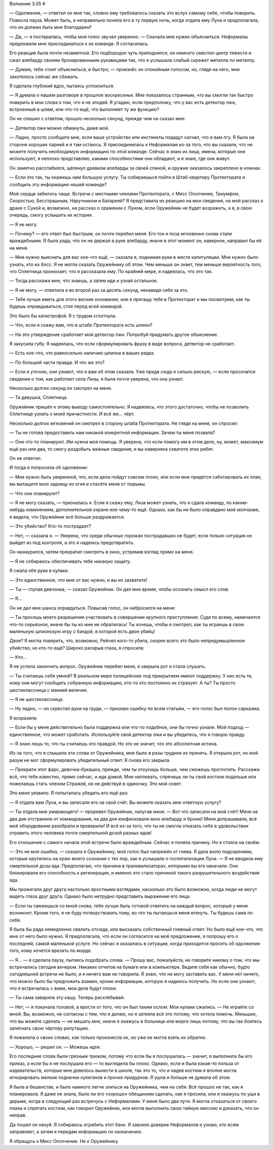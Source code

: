 ﻿Волнение 3.05
#



— Одолжение, — ответил он мне так, словно ему требовалось сказать это вслух самому себе, чтобы поверить. Повисла пауза. Может быть, я неправильно поняла его в ту первую ночь, когда отдала ему Луна и предполагала, что он должен быть мне благодарен?

— Да, — я постаралась, чтобы мой голос звучал уверенно. — Сначала мне нужно объясниться. Неформалы предложили мне присоединиться к их команде. Я согласилась.

Его реакция была почти незаметной. Его подбородок чуть приподнялся, он немного сместил центр тяжести и сжал алебарду своими бронированными рукавицами так, что я услышала слабый скрежет металла по металлу.

— Думаю, тебе стоит объясниться, и быстро, — произнёс он спокойным голосом, но, глядя на него, мне захотелось сейчас же сбежать.

Я сделала глубокий вдох, пытаясь успокоиться.

— Я думала о нашем разговоре в прошлое воскресенье. Мне показалось странным, что вы смогли так быстро поверить в мои слова о том, что я не злодей. Я угадаю, если предположу, что у вас есть детектор лжи, встроенный в шлем, или что-то ещё, что выполняет ту же функцию?

Он не спешил с ответом, прошло несколько секунд, прежде чем он сказал мне:

— Детектор лжи можно обмануть, даже мой.

— Ладно, просто сообщите мне, если ваше устройство или инстинкты подадут сигнал, что я вам лгу. Я была на стороне хороших парней и я там остаюсь. Я присоединилась к Неформалам из-за того, что вы сказали, что не можете получить необходимую информацию по этой команде. Сейчас я знаю их лица, имена, которые они используют, я неплохо представляю, какими способностями они обладают, и я знаю, где они живут.

Он заметно расслабился, щёлкнул древком алебарды за своей спиной, и оружие оказалось закреплено в ножнах.

— Если это так, ты окажешь нам большую услугу. Ты собираешься пойти в Штаб-квартиру Протектората и сообщить эту информацию нашей команде?

Моё сердце забилось чаще. Встреча с местными членами Протектората, с Мисс Ополчение, Триумфом, Скоростью, Бесстрашным, Наручником и Батареей? Я представила их реакцию на мои сведения, на мой рассказ о драке с Сукой и, возможно, на рассказ о сражении с Луном, если Оружейник не будет возражать, а я, в свою очередь, смогу услышать их истории.

— Я не могу.

— Почему? — его ответ был быстрым, он почти перебил меня. Его тон и поза мгновенно снова стали враждебными. Я была рада, что он не держал в руке алебарду, иначе в этот момент он, наверное, направил бы её на меня.

— Мне нужно выяснить для вас кое-что ещё, — сказала я, поднимая руки в жесте капитуляции. Мне нужно было узнать, кто их босс. Я не могла сказать Оружейнику об этом. Чем меньше он знает, тем меньше вероятность того, что Сплетница пронюхает, что я рассказала ему. По крайней мере, я надеялась, что это так.

— Тогда расскажи мне, что знаешь, а затем иди и узнай остальное.

— Я не могу, — ответила я во второй раз за десять секунд, ненавидя себя за это.

— Тебе лучше иметь для этого веские основания, или я притащу тебя в Протекторат и мы посмотрим, как ты будешь оправдываться, стоя перед всей командой.

Это было бы катастрофой. Я с трудом сглотнула.

— Что, если я скажу вам, что в штабе Протектората есть шпион?

— На это утверждение сработает мой детектор лжи. Попробуй придумать другое объяснение.

Я закусила губу. Я надеялась, что если сформулировать фразу в виде вопроса, детектор не сработает.

— Есть кое-что, что равносильно наличию шпиона в ваших рядах.

— По большей части правда. И что же это?

— Если я уточню, они узнают, что я вам об этом сказала. Уже придя сюда я сильно рискую, — если просочатся сведения о том, как работает сила Лизы, я была почти уверена, что она узнает.

Несколько долгих секунд он смотрел на меня.

— Та девушка, Сплетница.

Оружейник пришёл к этому выводу самостоятельно. Я надеялась, что этого достаточно, чтобы не позволить Сплетнице узнать о моей причастности. И всё же... чёрт.

Несколько долгих мгновений он смотрел в сторону штаба Протектората. Не глядя на меня, он спросил:

— Ты не готова предоставить нам никакой конкретной информации. Зачем ты меня позвала?

— Они что-то планируют. Им нужна моя помощь. Я уверена, что если помогу им в этом деле, ну, может, максимум ещё раз или два, то смогу раздобыть важные сведения, и вы наверняка схватите этих ребят.

Он не ответил.

И тогда я попросила об одолжении:

— Мне нужно быть уверенной, что, если дела пойдут совсем плохо, или если мне придётся саботировать их план, вы вытащите мою задницу из огня и спасёте меня от тюрьмы.

— Что они планируют?

— Я не могу сказать, — призналась я. Если я скажу ему, Лиза может узнать, что я сдала команду, по каким-нибудь изменениям, дополнительной охране или чему-то ещё. Однако, как бы ни было оправдано моё молчание, я видела, что Оружейник всё больше раздражается.

— Это убийство? Кто-то пострадает?

— Нет, — сказала я. — Уверена, что среди обычных горожан пострадавших не будет, если только ситуация не выйдет из под контроля, а это я надеюсь предотвратить.

Он нахмурился, затем прекратил смотреть в окно, устремив взгляд прямо на меня.

— Я не собираюсь обеспечивать тебе никакую защиту.

Я сжала обе руки в кулаки.

— Это единственное, что мне от вас нужно, и вы их захватите!

— Ты — глупая девчонка, — сказал Оружейник. Он дал мне время, чтобы осознать смысл его слов.

— Я...

Он не дал мне шанса оправдаться. Повысив голос, он набросился на меня:

— Ты просишь моего разрешения участвовать в совершении крупного преступления. Судя по всему, намечается что-то серьёзное, иначе бы ты ко мне не обратилась! Ты хочешь, чтобы я смотрел, как ты играешь в свою маленькую шпионскую игру с бандой, в которой есть двое убийц!

Двое? Я могла поверить, что, возможно, Рейчел кого-то убила, скорее всего это было непредумышленное убийство, но кто-то ещё? Широко раскрыв глаза, я спросила:

— Кто...

Я не успела закончить вопрос. Оружейник перебил меня, я закрыла рот и стала слушать.

— Ты считаешь себя умной? В реальном мире полицейские под прикрытием имеют поддержку. У них есть те, кому они могут сообщить собранную информацию, кто-то кто постоянно их страхует. А ты? Ты просто шестиклассница с манией величия.

— Я не шестиклассница.

— Ну ладно, — он скрестил руки на груди, — признаю ошибку по всем статьям, — его голос был полон сарказма.

Я возразила:

— Если бы у меня действительно была поддержка или что-то подобное, они бы точно узнали. Мой подход — единственное, что может сработать. Используйте свой детектор лжи и вы убедитесь, что я говорю правду.

— Я знаю лишь то, что ты считаешь это правдой. Но это не значит, что это абсолютная истина.

Из-за того, что я слышала эти слова от Оружейника, мне было в разы труднее их принять. Я открыла рот, но мой разум не мог сформулировать убедительный ответ. Я снова его закрыла.

— Прекрати этот фарс, девочка-букашка, прежде, чем ты откусишь больше, чем сможешь проглотить. Расскажи всё, что тебе известно, прямо сейчас, и иди домой. Мне наплевать, спрячешь ли ты свой костюм подальше или пожелаешь стать членом Стражей, но не действуй в одиночку. Это мой совет.

Это меня уязвило. Я попыталась убедить его ещё раз:

— Я отдала вам Луна, и вы записали его на свой счёт. Вы можете оказать мне ответную услугу?

— Ты отдала мне умирающего! — проревел Оружейник, напугав меня. — Вот что записали на мой счёт! Меня на два дня отстранили от командования, на два дня конфисковали мою алебарду и броню! Меня допрашивали, всё моё оборудование разобрали и проверили! И всё из-за того, что ты не смогла отказать себе в удовольствии отравить этого человека почти смертельной дозой разных ядов!

Его отношение с самого начала этой встречи было враждебным. Сейчас я поняла причину. Но я стояла на своём.

— Это не моя ошибка, — сказала я Оружейнику, мой голос был напряжён от гнева. Я дала волю подозрениям, которые крутились на краю моего сознания с тех пор, как я услышала о госпитализации Луна. — Я не вводила ему смертельной дозы яда. Предполагаю, что причина в транквилизаторах, которыми вы его накачали. Они блокировали его способность к регенерации, и именно это стало причиной такого разрушительного воздействия яда.

Мы прожигали друг друга настолько яростными взглядами, насколько это было возможно, когда люди не могут видеть глаза друг друга. Однако было нетрудно представить выражение его лица.

— Если ты свяжешься со мной снова, тебе лучше быть готовой ответить на каждый вопрос, который у меня возникнет. Кроме того, я не буду потворствовать тому, во что ты пытаешься меня втянуть. Ты будешь сама по себе.

Я была бы рада немедленно свалить отсюда, или высказать собственный гневный ответ. Но было ещё кое-что, что мне от него было нужно. Я предполагала, что если он согласится на моё предложение, я попрошу его о последней, самой маленькой услуге. Но сейчас я оказалась в ситуации, когда приходится просить об одолжении того, кому хочется врезать по морде.

— Я... — я сделала паузу, пытаясь подобрать слова. — Прошу вас, пожалуйста, не говорите никому о том, что мы встречались сегодня вечером. Никаких отчетов на бумаге или в компьютере. Ведите себя как обычно, будто сегодняшней встречи не было, и я ничего вам не говорила. Я знаю, что не могу заставить вас. У меня нет ничего, что можно было бы предложить взамен, кроме информации, которую я надеюсь получить. Но если они узнают, что я встречалась с вами, мои дела будут плохи.

— Ты сама заварила эту кашу. Теперь расхлёбывай.

— Нет, — я покачала головой, в ярости от того, что он был таким ослом. Мои кулаки сжались. — Не играйте со мной. Вы, возможно, не согласны с тем, что я делаю, но я затеяла всё это потому, что хотела помочь. Меньшее, что вы можете сделать — не мешать мне, иначе я окажусь в больнице или морге лишь потому, что вы так боитесь запятнать свою чёртову репутацию.

Я пожалела о своих словах, как только произнесла их, но уже не могла взять их обратно.        

— Хорошо, — решил он. — Можешь идти.

Его последние слова были грязным трюком, потому что если бы я послушалась — значит, я выполнила бы его приказ, а если бы я не послушала его — то выглядела бы плохо. Однако, если и была какая-то польза от издевательств, которые мне довелось вынести в школе, так это то, что и надев костюм я вполне могла игнорировать мелкие подначки хулиганов и прочих придурков. Я ушла и больше не думала об этом.

Я была в бешенстве, и было намного легче злиться на Оружейника, чем на себя. Всё прошло не так, как я планировала. Я даже не знала, было ли его «хорошо» обещанием сделать, как я просила, или я окажусь по уши в дерьме, когда в следующий раз встречусь с Неформалами. У меня было два пути. Я могла отказаться от своего плана и спрятать костюм, как говорил Оружейник, или могла выполнить свою тайную миссию и доказать, что он неправ.

Да пошел он нахуй. Я собираюсь ограбить этот банк. Я завоюю доверие Неформалов и узнаю, кто всем заправляет, а затем я передам информацию по назначению.

Я обращусь к Мисс Ополчение. Не к Оружейнику.